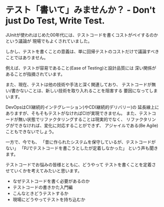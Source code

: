 * テスト「書いて」みませんか？ - Don't just Do Test, Write Test.

JUnitが使われはじめた00年代には、テストコードを書くコストがペイするのかという議論が
現場でもよくされていました。

しかし、テストを書くことの意義は、単に回帰テストのコストだけで議論すべきことではありません。

例えば、テストが容易であること(Ease of Testing)と設計品質には
深い関係があることが指摘されています。

また、現在、テストは他の技術や手法と深く関連しており、
テストコードが無い/書かないことは、新しい技術を取り入れることを阻害する
要因になってしまいます。

DevOpsはCI(継続的インテグレーション)やCD(継続的デリバリー)の
延長線上にありますが、そもそもテストがなければCIが実現できません。
また、テストコードが無い状態でリファクタリングすることは現実的でなく、
リファクタリングができなければ、変化に対応することができず、
アジャイルである(Be Agile)こともできないでしょう。

一方で、今でも、
「昔に作られたシステムを保守しているが、テストコードがない」
「PJでテストコードを書こうとしたが定着しなかった」
という声も聞きます。

テストコードでお悩みの皆様とともに、どうやって
テストを書くことを定着させていくかを考えてみたいと思います。

- なぜテストコードを書く必要があるのか
- テストコードの書きかた入門編
- こんなときどうテストするか
- 現場にどうやってテストを持ち込むか
